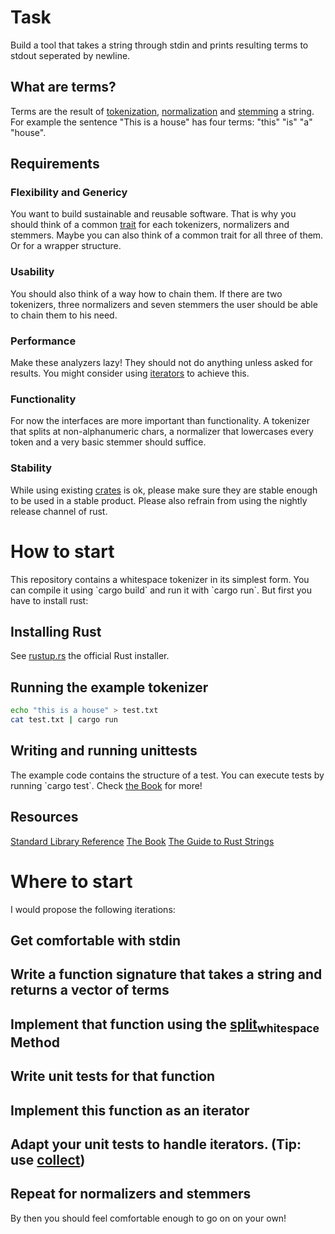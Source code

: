 * Task
Build a tool that takes a string through stdin and prints resulting terms to stdout seperated by newline.

** What are terms?
Terms are the result of [[https://en.wikipedia.org/wiki/Tokenization_(lexical_analysis)][tokenization]], [[https://en.wikipedia.org/wiki/Canonicalization][normalization]] and [[https://en.wikipedia.org/wiki/Stemming][stemming]] a string. 
For example the sentence "This is a house" has four terms: "this" "is" "a" "house".

** Requirements
*** Flexibility and Genericy
You want to build sustainable and reusable software.
That is why you should think of a common [[https://doc.rust-lang.org/book/traits.html][trait]] for each tokenizers, normalizers and stemmers.
Maybe you can also think of a common trait for all three of them. Or for a wrapper structure.

*** Usability
You should also think of a way how to chain them.
If there are two tokenizers, three normalizers and seven stemmers the user should be able to chain them to his need.

*** Performance
Make these analyzers lazy! They should not do anything unless asked for results. 
You might consider using [[https://doc.rust-lang.org/std/iter/trait.Iterator.html][iterators]] to achieve this. 

*** Functionality
For now the interfaces are more important than functionality. 
A tokenizer that splits at non-alphanumeric chars, 
a normalizer that lowercases every token and a very basic stemmer should suffice.

*** Stability
While using existing [[https://crates.io/][crates]] is ok, please make sure they are stable enough to be used in a stable product.
Please also refrain from using the nightly release channel of rust.

* How to start
This repository contains a whitespace tokenizer in its simplest form.
You can compile it using `cargo build` and run it with `cargo run`.
But first you have to install rust:

** Installing Rust
See [[https://rustup.rs/][rustup.rs]] the official Rust installer.

** Running the example tokenizer
#+begin_src sh
echo "this is a house" > test.txt
cat test.txt | cargo run
#+end_src

#+RESULTS:
| this  |
| is    |
| a     |
| house |

** Writing and running unittests
The example code contains the structure of a test. 
You can execute tests by running `cargo test`.
Check [[https://doc.rust-lang.org/book/testing.html][the Book]] for more!

** Resources
[[https://doc.rust-lang.org/std/][Standard Library Reference]]
[[https://doc.rust-lang.org/book/][The Book]]
[[http://www.steveklabnik.com/rust-issue-17340/][The Guide to Rust Strings]]

* Where to start
I would propose the following iterations:
** Get comfortable with stdin
** Write a function signature that takes a string and returns a vector of terms
** Implement that function using the [[https://doc.rust-lang.org/std/primitive.str.html#method.split_whitespace][split_whitespace]] Method
** Write unit tests for that function
** Implement this function as an iterator
** Adapt your unit tests to handle iterators. (Tip: use [[https://doc.rust-lang.org/std/iter/trait.Iterator.html#method.collect][collect]])
** Repeat for normalizers and stemmers

By then you should feel comfortable enough to go on on your own!
